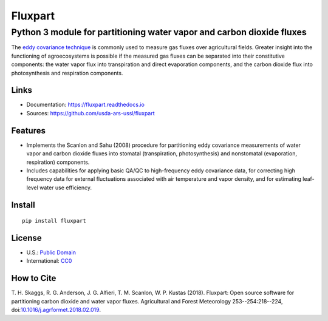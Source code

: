 ========
Fluxpart
========

----------------------------------------------------------------------
Python 3 module for partitioning water vapor and carbon dioxide fluxes
----------------------------------------------------------------------

The `eddy covariance technique`__ is commonly used to measure gas fluxes
over agricultural fields. Greater insight into the functioning of
agroecosystems is possible if the measured gas fluxes can be separated
into their constitutive components: the water vapor flux into
transpiration and direct evaporation components, and the carbon dioxide
flux into photosynthesis and respiration components.

.. _ecwiki: https://en.wikipedia.org/wiki/Eddy_covariance

__ ecwiki_


Links
=====

* Documentation: https://fluxpart.readthedocs.io
* Sources: https://github.com/usda-ars-ussl/fluxpart


Features
========

* Implements the Scanlon and Sahu (2008) procedure for partitioning eddy
  covariance measurements of water vapor and carbon dioxide fluxes into
  stomatal (transpiration, photosynthesis) and nonstomatal (evaporation,
  respiration) components.

* Includes capabilities for applying basic QA/QC to high-frequency eddy
  covariance data, for correcting high frequency data for external
  fluctuations associated with air temperature and vapor density, and
  for estimating leaf-level water use efficiency.


Install
=======

::

    pip install fluxpart


License
=======

* U.S.: `Public Domain <https://www.usa.gov/publicdomain/label/1.0>`_
* International: `CC0 <https://creativecommons.org/publicdomain/zero/1.0>`_


How to Cite
===========

T. H. Skaggs, R. G. Anderson, J. G. Alfieri, T. M. Scanlon,
W. P. Kustas (2018). Fluxpart: Open source software for partitioning carbon
dioxide and water vapor fluxes. Agricultural and Forest Meteorology
253--254:218--224,
doi:`10.1016/j.agrformet.2018.02.019 <https://doi.org/10.1016/j.agrformet.2018.02.019>`_.

